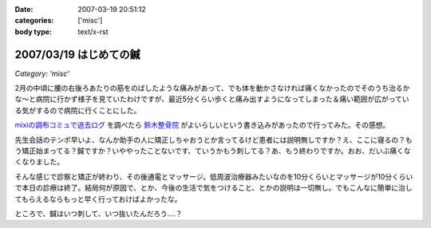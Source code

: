 :date: 2007-03-19 20:51:12
:categories: ['misc']
:body type: text/x-rst

=======================
2007/03/19 はじめての鍼
=======================

*Category: 'misc'*

2月の中頃に腰の右後ろあたりの筋をのばしたような痛みがあって、でも体を動かさなければ痛くなかったのでそのうち治るかな～と病院に行かず様子を見ていたわけですが、最近5分くらい歩くと痛み出すようになってしまった＆痛い範囲が広がっている気がするので病院に行くことにした。

`mixiの調布コミュで過去ログ`_ を調べたら `鈴木整骨院`_ がよいらしいという書き込みがあったので行ってみた。その感想。

先生会話のテンポ早いよ、なんか助手の人に矯正しちゃおうとか言ってるけど患者には説明無しですか？え、ここに寝るの？もう矯正始まってる？鍼ですか？いややったことないです、ていうかもう刺してる？あ、もう終わりですか。おお、だいぶ痛くなくなりました。

そんな感じで診察と矯正が終わり、その後通電とマッサージ。低周波治療器みたいなのを10分くらいとマッサージが10分くらいで本日の診療は終了。結局何が原因で、とか、今後の生活で気をつけること、とかの説明は一切無し。でもこんなに簡単に治してもらえるならもっと早く行っておけばよかったな。

ところで、鍼はいつ刺して、いつ抜いたんだろう‥‥？

.. _`mixiの調布コミュで過去ログ`: http://mixi.jp/view_bbs.pl?id=7605833&comm_id=5898
.. _`鈴木整骨院`: http://maps.google.co.jp/maps?f=q&hl=ja&q=%E8%AA%BF%E5%B8%83+%E9%88%B4%E6%9C%A8%E6%95%B4%E9%AA%A8%E9%99%A2&layer=&ie=UTF8&z=16&ll=35.65571,139.543984&spn=0.008404,0.014398&om=1&iwloc=A


.. :extend type: text/html
.. :extend:



.. :comments:
.. :comment id: 2007-03-20.1897749500
.. :title: Re:はじめての鍼
.. :author: masaru
.. :date: 2007-03-20 21:19:51
.. :email: 
.. :url: 
.. :body:
.. 清水記のトップページとひとつ前のエントリーが認証がかかって閲覧出来ませんよー
.. 関係のない話題ですまぬ
.. 
.. :comments:
.. :comment id: 2007-03-20.1419544398
.. :title: Re:はじめての鍼
.. :author: しみずかわ
.. :date: 2007-03-20 22:25:42
.. :email: 
.. :url: 
.. :body:
.. おおう、情報サンクス。
.. ていうかIInlineObjectのちょっとした問題よね。。
.. 
